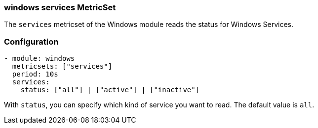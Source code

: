 === windows services MetricSet

The `services` metricset of the Windows module reads the status for Windows
Services.

[float]
=== Configuration

[source,yaml]
----
- module: windows
  metricsets: ["services"]
  period: 10s
  services:
    status: ["all"] | ["active"] | ["inactive"]
----

With `status`, you can specify which kind of service you want to read. The default value is `all`.